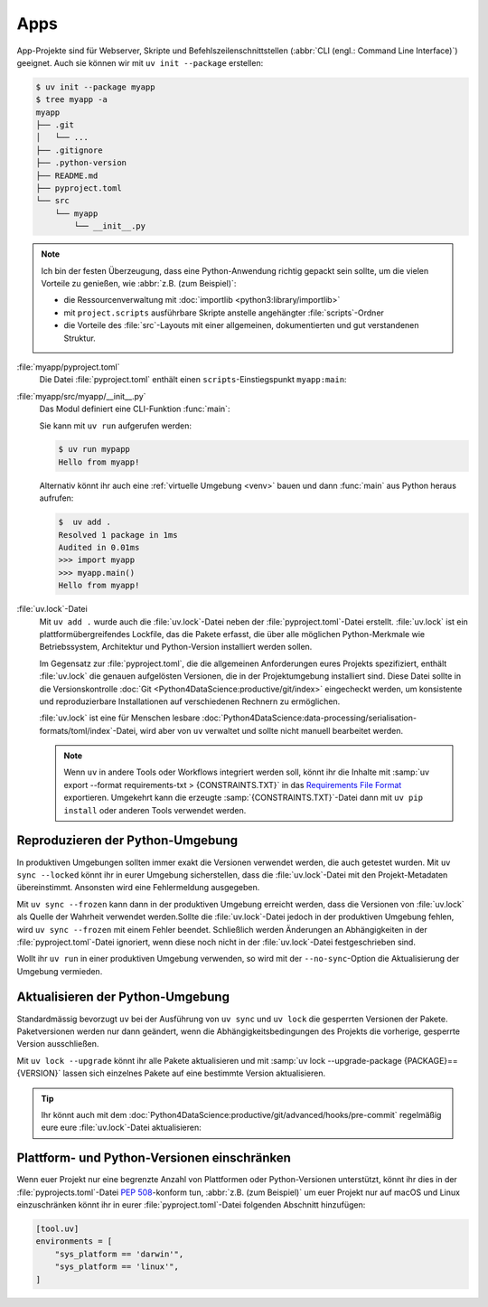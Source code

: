 Apps
====

App-Projekte sind für Webserver, Skripte und Befehlszeilenschnittstellen
(:abbr:`CLI (engl.: Command Line Interface)`) geeignet. Auch sie können wir mit
``uv init --package`` erstellen:

.. code-block:: console

   $ uv init --package myapp
   $ tree myapp -a
   myapp
   ├── .git
   │   └── ...
   ├── .gitignore
   ├── .python-version
   ├── README.md
   ├── pyproject.toml
   └── src
       └── myapp
           └── __init__.py

.. note::
   Ich bin der festen Überzeugung, dass eine Python-Anwendung richtig gepackt
   sein sollte, um die vielen Vorteile zu genießen, wie :abbr:`z.B. (zum
   Beispiel)`:

   * die Ressourcenverwaltung mit :doc:`importlib <python3:library/importlib>`
   * mit ``project.scripts`` ausführbare Skripte anstelle angehängter
     :file:`scripts`-Ordner
   * die Vorteile des :file:`src`-Layouts mit einer allgemeinen, dokumentierten
     und gut verstandenen Struktur.

:file:`myapp/pyproject.toml`
    Die Datei :file:`pyproject.toml` enthält einen ``scripts``-Einstiegspunkt
    ``myapp:main``:

    .. literalinclude:: myapp/pyproject.toml
       :caption: myapp/pyproject.toml
       :lines: 12-13

:file:`myapp/src/myapp/__init__.py`
    Das Modul definiert eine CLI-Funktion :func:`main`:

    .. literalinclude:: myapp/src/myapp/__init__.py
       :caption: myapp/src/myapp/__init__.py

    Sie kann mit ``uv run`` aufgerufen werden:

    .. code-block:: console

       $ uv run mypapp
       Hello from myapp!

    Alternativ könnt ihr auch eine :ref:`virtuelle Umgebung <venv>` bauen und
    dann :func:`main` aus Python heraus aufrufen:

    .. code-block:: console

       $  uv add .
       Resolved 1 package in 1ms
       Audited in 0.01ms
       >>> import myapp
       >>> myapp.main()
       Hello from myapp!

.. _uv_lock:

:file:`uv.lock`-Datei
    Mit ``uv add .`` wurde auch die :file:`uv.lock`-Datei neben der
    :file:`pyproject.toml`-Datei erstellt. :file:`uv.lock` ist ein
    plattformübergreifendes Lockfile, das die Pakete erfasst, die über alle
    möglichen Python-Merkmale wie Betriebssystem, Architektur und Python-Version
    installiert werden sollen.

    Im Gegensatz zur :file:`pyproject.toml`, die die allgemeinen Anforderungen
    eures Projekts spezifiziert, enthält :file:`uv.lock` die genauen aufgelösten
    Versionen, die in der Projektumgebung installiert sind. Diese Datei sollte
    in die Versionskontrolle :doc:`Git
    <Python4DataScience:productive/git/index>` eingecheckt werden, um
    konsistente und reproduzierbare Installationen auf verschiedenen Rechnern zu
    ermöglichen.

    .. literalinclude:: myapp/uv.lock
       :caption: myapp/uv.lock

    :file:`uv.lock` ist eine für Menschen lesbare
    :doc:`Python4DataScience:data-processing/serialisation-formats/toml/index`-Datei,
    wird aber von ``uv`` verwaltet und sollte nicht manuell bearbeitet werden.

    .. note::
       Wenn ``uv`` in andere Tools oder Workflows integriert werden soll, könnt
       ihr die Inhalte mit :samp:`uv export --format requirements-txt >
       {CONSTRAINTS.TXT}` in das `Requirements File Format
       <https://pip.pypa.io/en/stable/reference/requirements-file-format/>`_
       exportieren. Umgekehrt kann die erzeugte :samp:`{CONSTRAINTS.TXT}`-Datei
       dann mit ``uv pip install`` oder anderen Tools verwendet werden.

    .. seealso::
       * `Project lockfile
         <https://docs.astral.sh/uv/concepts/projects/layout/#the-lockfile>`_

.. _reproduce-virtual-env:

Reproduzieren der Python-Umgebung
---------------------------------

In produktiven Umgebungen sollten immer exakt die Versionen verwendet werden,
die auch getestet wurden. Mit ``uv sync --locked`` könnt ihr in eurer Umgebung
sicherstellen, dass die :file:`uv.lock`-Datei mit den Projekt-Metadaten
übereinstimmt. Ansonsten wird eine Fehlermeldung ausgegeben.

Mit ``uv sync --frozen`` kann dann in der produktiven Umgebung erreicht werden,
dass die Versionen von :file:`uv.lock` als Quelle der Wahrheit verwendet werden.Sollte die :file:`uv.lock`-Datei jedoch in der produktiven Umgebung fehlen, wird
``uv sync --frozen`` mit einem Fehler beendet. Schließlich werden Änderungen an
Abhängigkeiten in der :file:`pyproject.toml`-Datei ignoriert, wenn diese noch
nicht in der  :file:`uv.lock`-Datei festgeschrieben sind.

Wollt ihr ``uv run`` in einer produktiven Umgebung verwenden, so wird mit der
``--no-sync``-Option die Aktualisierung der Umgebung  vermieden.

.. _update-uv-lock:

Aktualisieren der Python-Umgebung
---------------------------------

Standardmässig bevorzugt ``uv`` bei der Ausführung von ``uv sync`` und
``uv lock`` die gesperrten Versionen der Pakete. Paketversionen werden nur dann
geändert, wenn die Abhängigkeitsbedingungen des Projekts die vorherige,
gesperrte Version ausschließen.

Mit ``uv lock --upgrade`` könnt ihr alle Pakete aktualisieren und mit :samp:`uv
lock --upgrade-package {PACKAGE}=={VERSION}` lassen sich einzelnes Pakete auf
eine bestimmte Version aktualisieren.

.. tip::
   Ihr könnt auch mit dem
   :doc:`Python4DataScience:productive/git/advanced/hooks/pre-commit` regelmäßig
   eure eure :file:`uv.lock`-Datei aktualisieren:

   .. code-block:: yaml
      :caption: .pre-commit-config.yaml

      - repo: https://github.com/astral-sh/uv-pre-commit
        rev: 0.5.21
        hooks:
          - id: uv-lock

Plattform- und Python-Versionen einschränken
--------------------------------------------

Wenn euer Projekt nur eine begrenzte Anzahl von Plattformen oder
Python-Versionen unterstützt, könnt ihr dies in der
:file:`pyprojects.toml`-Datei :pep:`508`-konform tun, :abbr:`z.B. (zum
Beispiel)` um euer Projekt nur auf macOS und Linux einzuschränken könnt ihr in
eurer :file:`pyproject.toml`-Datei folgenden Abschnitt hinzufügen:

.. code-block:: toml

   [tool.uv]
   environments = [
       "sys_platform == 'darwin'",
       "sys_platform == 'linux'",
   ]
